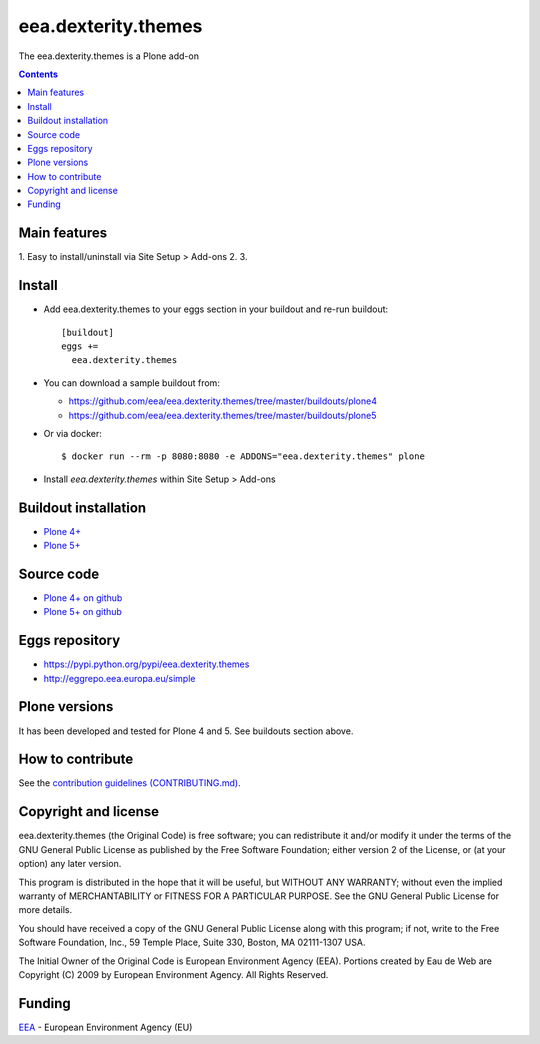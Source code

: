 ==========================
eea.dexterity.themes
==========================
.. image:: https://ci.eionet.europa.eu/buildStatus/icon?job=eea/eea.dexterity.themes/develop
  :target: https://ci.eionet.europa.eu/job/eea/job/eea.dexterity.themes/job/develop/display/redirect
  :alt: Develop
.. image:: https://ci.eionet.europa.eu/buildStatus/icon?job=eea/eea.dexterity.themes/master
  :target: https://ci.eionet.europa.eu/job/eea/job/eea.dexterity.themes/job/master/display/redirect
  :alt: Master

The eea.dexterity.themes is a Plone add-on

.. contents::


Main features
=============

1. Easy to install/uninstall via Site Setup > Add-ons
2.
3.

Install
=======

* Add eea.dexterity.themes to your eggs section in your buildout and
  re-run buildout::

    [buildout]
    eggs +=
      eea.dexterity.themes

* You can download a sample buildout from:

  - https://github.com/eea/eea.dexterity.themes/tree/master/buildouts/plone4
  - https://github.com/eea/eea.dexterity.themes/tree/master/buildouts/plone5

* Or via docker::

    $ docker run --rm -p 8080:8080 -e ADDONS="eea.dexterity.themes" plone

* Install *eea.dexterity.themes* within Site Setup > Add-ons


Buildout installation
=====================

- `Plone 4+ <https://github.com/eea/eea.dexterity.themes/tree/master/buildouts/plone4>`_
- `Plone 5+ <https://github.com/eea/eea.dexterity.themes/tree/master/buildouts/plone5>`_


Source code
===========

- `Plone 4+ on github <https://github.com/eea/eea.dexterity.themes>`_
- `Plone 5+ on github <https://github.com/eea/eea.dexterity.themes>`_


Eggs repository
===============

- https://pypi.python.org/pypi/eea.dexterity.themes
- http://eggrepo.eea.europa.eu/simple


Plone versions
==============
It has been developed and tested for Plone 4 and 5. See buildouts section above.


How to contribute
=================
See the `contribution guidelines (CONTRIBUTING.md) <https://github.com/eea/eea.dexterity.themes/blob/master/CONTRIBUTING.md>`_.

Copyright and license
=====================

eea.dexterity.themes (the Original Code) is free software; you can
redistribute it and/or modify it under the terms of the
GNU General Public License as published by the Free Software Foundation;
either version 2 of the License, or (at your option) any later version.

This program is distributed in the hope that it will be useful, but
WITHOUT ANY WARRANTY; without even the implied warranty of MERCHANTABILITY
or FITNESS FOR A PARTICULAR PURPOSE. See the GNU General Public License
for more details.

You should have received a copy of the GNU General Public License along
with this program; if not, write to the Free Software Foundation, Inc., 59
Temple Place, Suite 330, Boston, MA 02111-1307 USA.

The Initial Owner of the Original Code is European Environment Agency (EEA).
Portions created by Eau de Web are Copyright (C) 2009 by
European Environment Agency. All Rights Reserved.


Funding
=======

EEA_ - European Environment Agency (EU)

.. _EEA: https://www.eea.europa.eu/
.. _`EEA Web Systems Training`: http://www.youtube.com/user/eeacms/videos?view=1
